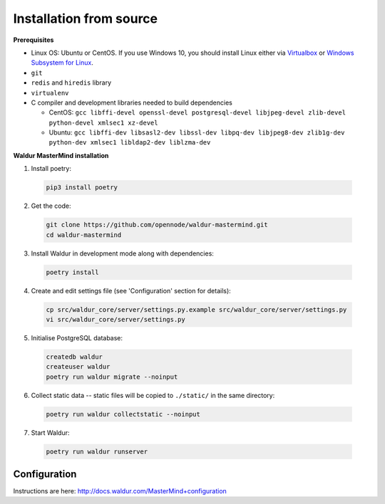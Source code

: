 Installation from source
------------------------

**Prerequisites**

- Linux OS: Ubuntu or CentOS. If you use Windows 10, you should install Linux either via `Virtualbox <https://www.freecodecamp.org/news/how-to-install-ubuntu-with-oracle-virtualbox/>`_ or `Windows Subsystem for Linux  <https://docs.microsoft.com/en-us/windows/wsl/install-win10/>`_.
- ``git``
- ``redis`` and ``hiredis`` library
- ``virtualenv``
- C compiler and development libraries needed to build dependencies

  - CentOS: ``gcc libffi-devel openssl-devel postgresql-devel libjpeg-devel zlib-devel python-devel xmlsec1 xz-devel``
  - Ubuntu: ``gcc libffi-dev libsasl2-dev libssl-dev libpq-dev libjpeg8-dev zlib1g-dev python-dev xmlsec1 libldap2-dev liblzma-dev``

**Waldur MasterMind installation**

1. Install poetry:

  .. code-block:: bash

    pip3 install poetry

2. Get the code:

  .. code-block:: bash

    git clone https://github.com/opennode/waldur-mastermind.git
    cd waldur-mastermind

3. Install Waldur in development mode along with dependencies:

  .. code-block:: bash

    poetry install

4. Create and edit settings file (see 'Configuration' section for details):

  .. code-block:: bash

    cp src/waldur_core/server/settings.py.example src/waldur_core/server/settings.py
    vi src/waldur_core/server/settings.py

5. Initialise PostgreSQL database:

  .. code-block:: bash

    createdb waldur
    createuser waldur
    poetry run waldur migrate --noinput

6. Collect static data -- static files will be copied to ``./static/`` in the same directory:

  .. code-block:: bash

    poetry run waldur collectstatic --noinput

7. Start Waldur:

  .. code-block:: bash

    poetry run waldur runserver

Configuration
+++++++++++++

Instructions are here: http://docs.waldur.com/MasterMind+configuration
